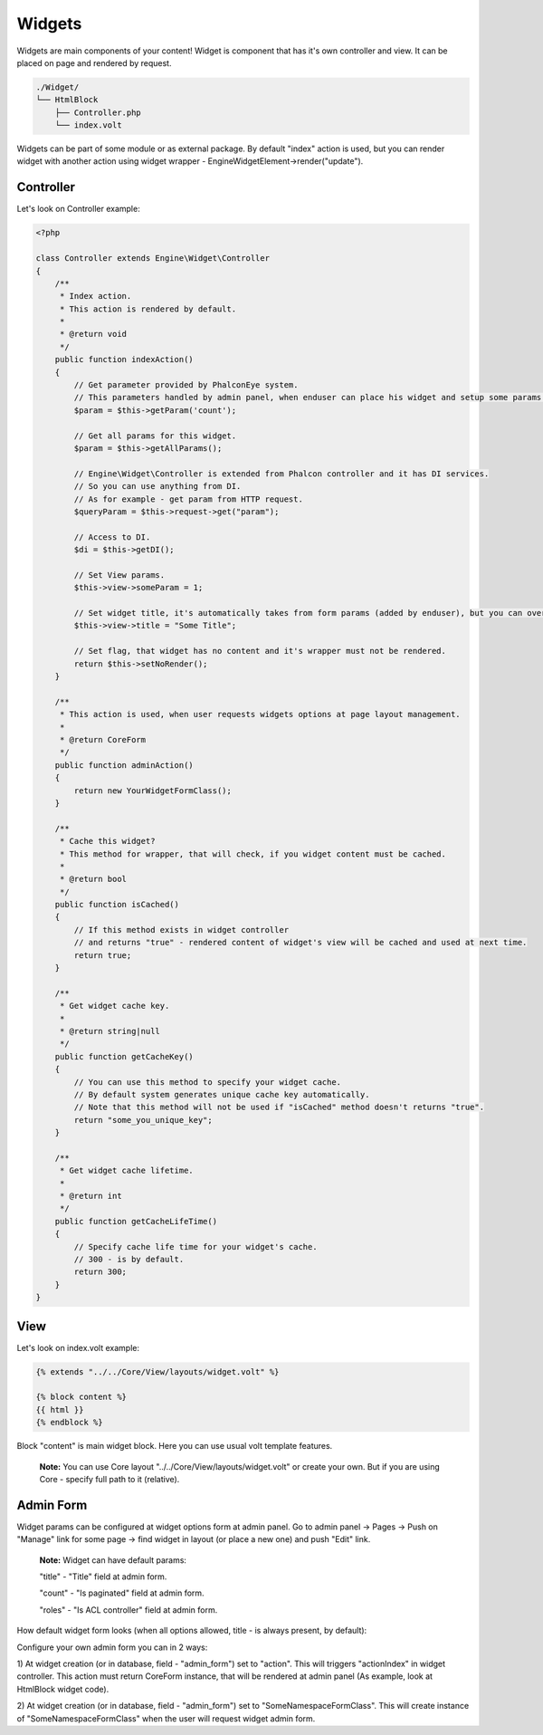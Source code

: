 Widgets
=======
Widgets are main components of your content! Widget is component that has it's own controller and view. It can be placed on page and rendered by request.

.. code-block:: text

    ./Widget/
    └── HtmlBlock
        ├── Controller.php
        └── index.volt

Widgets can be part of some module or as external package.
By default "index" action is used, but you can render widget with another action using widget wrapper - Engine\Widget\Element->render("update").

Controller
----------
Let's look on Controller example:

.. code-block:: php

    <?php

    class Controller extends Engine\Widget\Controller
    {
        /**
         * Index action.
         * This action is rendered by default.
         *
         * @return void
         */
        public function indexAction()
        {
            // Get parameter provided by PhalconEye system.
            // This parameters handled by admin panel, when enduser can place his widget and setup some params.
            $param = $this->getParam('count');

            // Get all params for this widget.
            $param = $this->getAllParams();

            // Engine\Widget\Controller is extended from Phalcon controller and it has DI services.
            // So you can use anything from DI.
            // As for example - get param from HTTP request.
            $queryParam = $this->request->get("param");

            // Access to DI.
            $di = $this->getDI();

            // Set View params.
            $this->view->someParam = 1;

            // Set widget title, it's automatically takes from form params (added by enduser), but you can override it.
            $this->view->title = "Some Title";

            // Set flag, that widget has no content and it's wrapper must not be rendered.
            return $this->setNoRender();
        }

        /**
         * This action is used, when user requests widgets options at page layout management.
         *
         * @return CoreForm
         */
        public function adminAction()
        {
            return new YourWidgetFormClass();
        }

        /**
         * Cache this widget?
         * This method for wrapper, that will check, if you widget content must be cached.
         *
         * @return bool
         */
        public function isCached()
        {
            // If this method exists in widget controller
            // and returns "true" - rendered content of widget's view will be cached and used at next time.
            return true;
        }

        /**
         * Get widget cache key.
         *
         * @return string|null
         */
        public function getCacheKey()
        {
            // You can use this method to specify your widget cache.
            // By default system generates unique cache key automatically.
            // Note that this method will not be used if "isCached" method doesn't returns "true".
            return "some_you_unique_key";
        }

        /**
         * Get widget cache lifetime.
         *
         * @return int
         */
        public function getCacheLifeTime()
        {
            // Specify cache life time for your widget's cache.
            // 300 - is by default.
            return 300;
        }
    }

View
----
Let's look on index.volt example:

.. code-block:: html

    {% extends "../../Core/View/layouts/widget.volt" %}

    {% block content %}
    {{ html }}
    {% endblock %}

Block "content" is main widget block. Here you can use usual volt template features.

    **Note:** You can use Core layout "../../Core/View/layouts/widget.volt" or create your own. But if you are using Core - specify full path to it (relative).

Admin Form
----------
Widget params can be configured at widget options form at admin panel. Go to admin panel -> Pages -> Push on "Manage" link for some page -> find widget in layout (or place a new one) and push "Edit" link.

    **Note:** Widget can have default params:

    "title" - "Title" field at admin form.

    "count" - "Is paginated" field at admin form.

    "roles" - "Is ACL controller" field at admin form.

How default widget form looks (when all options allowed, title - is always present, by default):

.. image:: /images/packages_8.png
    :align: center

Configure your own admin form you can in 2 ways:

1) At widget creation (or in database, field - "admin_form") set to "action". This will triggers "actionIndex" in widget controller.
This action must return CoreForm instance, that will be rendered at admin panel (As example, look at HtmlBlock widget code).

2) At widget creation (or in database, field - "admin_form") set to "Some\Namespace\FormClass". This will create instance of "Some\Namespace\FormClass"
when the user will request widget admin form.